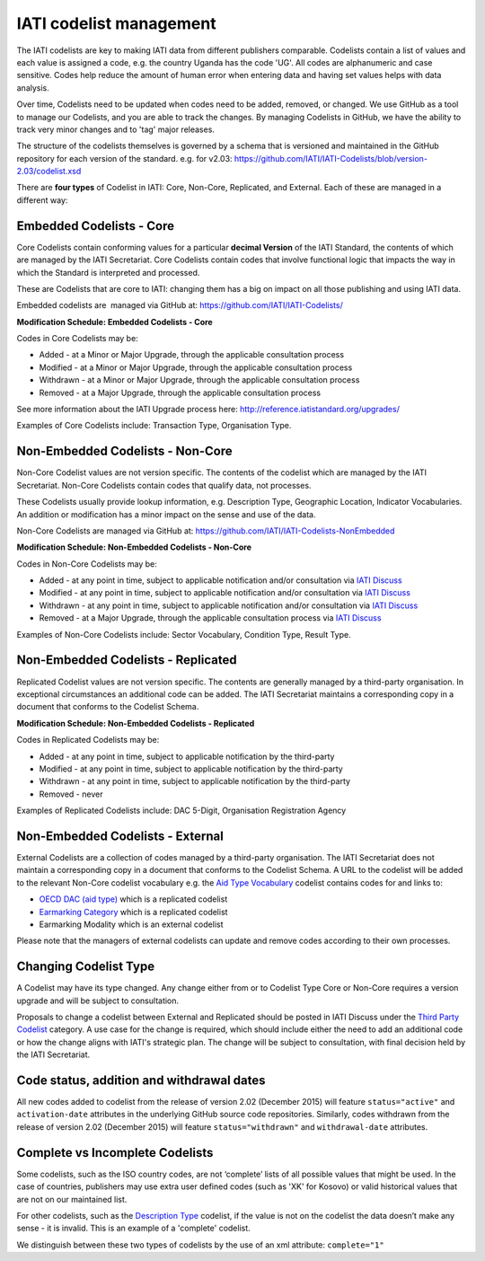 IATI codelist management
========================

The IATI codelists are key to making IATI data from different publishers comparable. Codelists contain a list of values and each value is assigned a code, e.g. the country Uganda has the code 'UG'. All codes are alphanumeric and case sensitive. Codes help reduce the amount of human error when entering data and having set values helps with data analysis.

Over time, Codelists need to be updated when codes need to be added, removed, or changed. We use GitHub as a tool to manage our Codelists, and you are able to track the changes. By managing Codelists in GitHub, we have the ability to track very minor changes and to 'tag' major releases.

The structure of the codelists themselves is governed by a schema that is versioned and maintained in the GitHub repository for each version of the standard. e.g. for v2.03: https://github.com/IATI/IATI-Codelists/blob/version-2.03/codelist.xsd

There are **four types** of Codelist in IATI: Core, Non-Core, Replicated, and External. Each of these are managed in a different way:

.. _core_codelist:

Embedded Codelists - Core
-------------------------

Core Codelists contain conforming values for a particular **decimal Version** of the IATI Standard, the contents of which are managed by the IATI Secretariat. Core Codelists contain codes that involve functional logic that impacts the way in which the Standard is interpreted and processed.

These are Codelists that are core to IATI: changing them has a big on impact on all those publishing and using IATI data.

Embedded codelists are  managed via GitHub at: https://github.com/IATI/IATI-Codelists/

**Modification Schedule: Embedded Codelists - Core**

Codes in Core Codelists may be:

- Added - at a Minor or Major Upgrade, through the applicable consultation process
- Modified - at a Minor or Major Upgrade, through the applicable consultation process
- Withdrawn - at a Minor or Major Upgrade, through the applicable consultation process
- Removed - at a Major Upgrade, through the applicable consultation process

See more information about the IATI Upgrade process here: http://reference.iatistandard.org/upgrades/

Examples of Core Codelists include: Transaction Type, Organisation Type.

.. _non_core_codelist:

Non-Embedded Codelists - Non-Core
---------------------------------

Non-Core Codelist values are not version specific. The contents of the codelist which are managed by the IATI Secretariat. Non-Core Codelists contain codes that qualify data, not processes.

These Codelists usually provide lookup information, e.g. Description Type, Geographic Location, Indicator Vocabularies. An addition or modification has a minor impact on the sense and use of the data.

Non-Core Codelists are managed via GitHub at: https://github.com/IATI/IATI-Codelists-NonEmbedded

**Modification Schedule: Non-Embedded Codelists - Non-Core**

Codes in Non-Core Codelists may be:

- Added - at any point in time, subject to applicable notification and/or consultation via `IATI Discuss  <https://discuss.iatistandard.org/c/standard-management/non-embedded-codelist-amendments>`__
- Modified - at any point in time, subject to applicable notification and/or consultation via `IATI Discuss <https://discuss.iatistandard.org/c/standard-management/non-embedded-codelist-amendments>`__
- Withdrawn - at any point in time, subject to applicable notification and/or consultation via `IATI Discuss <https://discuss.iatistandard.org/c/standard-management/non-embedded-codelist-amendments>`__
- Removed - at a Major Upgrade, through the applicable consultation process via `IATI Discuss <https://discuss.iatistandard.org/c/standard-management/non-embedded-codelist-amendments>`__

Examples of Non-Core Codelists include: Sector Vocabulary, Condition Type, Result Type.

Non-Embedded Codelists - Replicated
-----------------------------------

Replicated Codelist values are not version specific. The contents are generally managed by a third-party organisation. In exceptional circumstances an additional code can be added. The IATI Secretariat maintains a corresponding copy in a document that conforms to the Codelist Schema.

**Modification Schedule: Non-Embedded Codelists - Replicated**

Codes in Replicated Codelists may be:

- Added - at any point in time, subject to applicable notification by the third-party
- Modified - at any point in time, subject to applicable notification by the third-party
- Withdrawn - at any point in time, subject to applicable notification by the third-party
- Removed - never

Examples of Replicated Codelists include: DAC 5-Digit, Organisation Registration Agency

Non-Embedded Codelists - External
---------------------------------

External Codelists are a collection of codes managed by a third-party organisation. The IATI Secretariat does not maintain a corresponding copy in a document that conforms to the Codelist Schema. A URL to the codelist will be added to the relevant Non-Core codelist vocabulary e.g. the `Aid Type Vocabulary <http://reference.iatistandard.org/codelists/AidTypeVocabulary/>`__ codelist contains codes for and links to:

- `OECD DAC (aid type) <http://reference.iatistandard.org/codelists/AidType/>`__ which is a replicated codelist
- `Earmarking Category <http://reference.iatistandard.org/codelists/EarmarkingCategory/>`__ which is a replicated codelist
- Earmarking Modality which is an external codelist

Please note that the managers of external codelists can update and remove codes according to their own processes.

Changing Codelist Type
----------------------

A Codelist may have its type changed. Any change either from or to Codelist Type Core or Non-Core requires a version upgrade and will be subject to consultation.

Proposals to change a codelist between External and Replicated should be posted in IATI Discuss under the `Third Party Codelist <https://discuss.iatistandard.org/c/standard-management/third-party-codelists>`__ category. A use case for the change is required, which should include either the need to add an additional code or how the change aligns with IATI's strategic plan. The change will be subject to consultation, with final decision held by the IATI Secretariat.


Code status, addition and withdrawal dates
------------------------------------------
All new codes added to codelist from the release of version 2.02 (December 2015) will feature ``status="active"`` and ``activation-date`` attributes in the underlying GitHub source code repositories.  Similarly, codes withdrawn from the release of version 2.02 (December 2015) will feature ``status="withdrawn"`` and ``withdrawal-date`` attributes.

Complete vs Incomplete Codelists
--------------------------------

Some codelists, such as the ISO country codes, are not ‘complete’ lists of all possible values that might be used. In the case of countries, publishers may use extra user defined codes (such as 'XK' for Kosovo) or valid historical values that are not on our maintained list.

For other codelists, such as the `Description Type <http://reference.iatistandard.org/codelists/DescriptionType/>`__ codelist, if the value is not on the codelist the data doesn’t make any sense - it is invalid. This is an example of a 'complete' codelist.

We distinguish between these two types of codelists by the use of an xml attribute: ``complete="1"``
